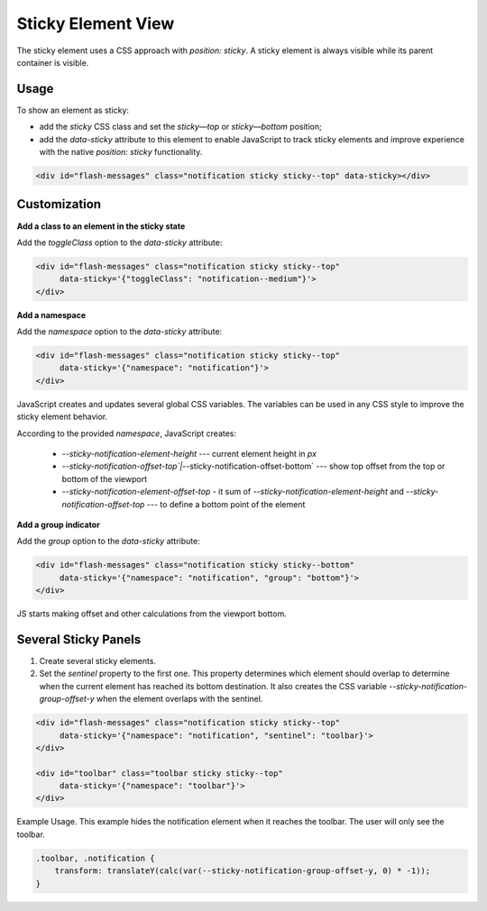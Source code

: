 
Sticky Element View
===================

The sticky element uses a CSS approach with `position: sticky`.
A sticky element is always visible while its parent container is visible.

Usage
-----

To show an element as sticky:

* add the `sticky` CSS class and set the `sticky—top` or `sticky—bottom` position;
* add the `data-sticky` attribute to this element to enable JavaScript to track sticky elements and improve experience with the native `position: sticky` functionality.

.. code-block:: html


    <div id="flash-messages" class="notification sticky sticky--top" data-sticky></div>

Customization
-------------

**Add a class to an element in the sticky state**

Add the `toggleClass` option to the `data-sticky` attribute:

.. code-block:: html


    <div id="flash-messages" class="notification sticky sticky--top"
         data-sticky='{"toggleClass": "notification--medium"}'>
    </div>

**Add a namespace**

Add the `namespace` option to the `data-sticky` attribute:

.. code-block:: html


    <div id="flash-messages" class="notification sticky sticky--top"
         data-sticky='{"namespace": "notification"}'>
    </div>

JavaScript creates and updates several global CSS variables. The variables can be used in any CSS style to improve the sticky element behavior. 

According to the provided `namespace`, JavaScript creates:

 - `--sticky-notification-element-height` --- current element height in `px`
 - `--sticky-notification-offset-top`|`--sticky-notification-offset-bottom` --- show top offset from the top or bottom of the viewport
 - `--sticky-notification-element-offset-top` - it sum of `--sticky-notification-element-height` and `--sticky-notification-offset-top`  --- to define a bottom point of the element

**Add a group indicator**

Add the `group` option to the `data-sticky` attribute:

.. code-block:: html


    <div id="flash-messages" class="notification sticky sticky--bottom"
         data-sticky='{"namespace": "notification", "group": "bottom"}'>
    </div>

JS starts making offset and other calculations from the viewport bottom. 

Several Sticky Panels
---------------------

1. Create several sticky elements.
2. Set the `sentinel` property to the first one. This property determines which element should overlap to determine when the current element has reached its bottom destination. It also creates the CSS variable `--sticky-notification-group-offset-y` when the element overlaps with the sentinel.

.. code-block:: html


    <div id="flash-messages" class="notification sticky sticky--top"
         data-sticky='{"namespace": "notification", "sentinel": "toolbar}'>
    </div>

    <div id="toolbar" class="toolbar sticky sticky--top"
         data-sticky='{"namespace": "toolbar"}'>
    </div>

Example Usage. This example hides the notification element when it reaches the toolbar. The user will only see the toolbar.

.. code-block:: css


    .toolbar, .notification {
        transform: translateY(calc(var(--sticky-notification-group-offset-y, 0) * -1));
    }
